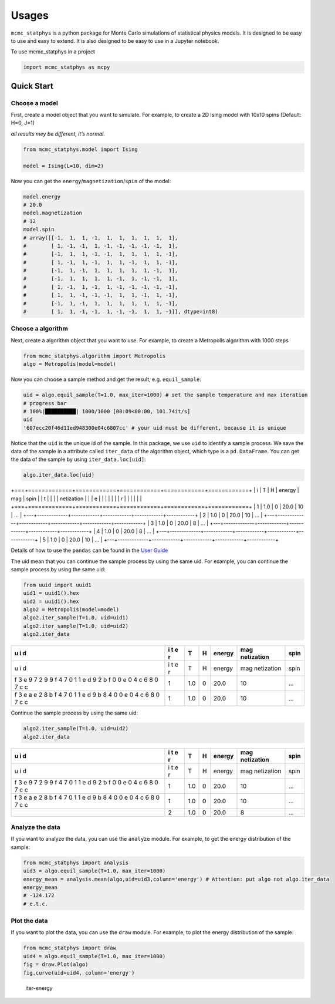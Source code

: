 Usages
======

``mcmc_statphys`` is a python package for Monte Carlo simulations of
statistical physics models. It is designed to be easy to use and easy to
extend. It is also designed to be easy to use in a Jupyter notebook.

To use mcmc_statphys in a project

.. code:: python

   import mcmc_statphys as mcpy

Quick Start
-----------

Choose a model
~~~~~~~~~~~~~~

First, create a model object that you want to simulate. For example, to
create a 2D Ising model with 10x10 spins (Default: H=0, J=1)

*all results mey be different, it’s normal.*

.. code:: python

   from mcmc_statphys.model import Ising

   model = Ising(L=10, dim=2)

Now you can get the ``energy``/``magnetization``/``spin`` of the model:

.. code:: python

   model.energy
   # 20.0
   model.magnetization
   # 12
   model.spin
   # array([[-1,  1,  1, -1,  1,  1,  1,  1,  1,  1],
   #        [ 1, -1, -1,  1, -1, -1, -1, -1, -1,  1],
   #        [-1,  1,  1, -1, -1,  1,  1,  1,  1, -1],
   #        [ 1, -1,  1, -1,  1,  1, -1,  1,  1, -1],
   #        [-1,  1, -1,  1,  1,  1,  1,  1, -1,  1],
   #        [-1,  1,  1,  1,  1, -1,  1, -1, -1,  1],
   #        [ 1, -1,  1, -1,  1, -1, -1, -1, -1, -1],
   #        [ 1,  1, -1, -1, -1,  1,  1, -1,  1, -1],
   #        [-1,  1, -1,  1,  1,  1,  1,  1,  1, -1],
   #        [ 1,  1, -1, -1,  1, -1, -1,  1,  1, -1]], dtype=int8)

Choose a algorithm
~~~~~~~~~~~~~~~~~~

Next, create a algorithm object that you want to use. For example, to
create a Metropolis algorithm with 1000 steps

.. code:: python

   from mcmc_statphys.algorithm import Metropolis
   algo = Metropolis(model=model)

Now you can choose a sample method and get the result,
e.g. ``equil_sample``:

.. code:: python

   uid = algo.equil_sample(T=1.0, max_iter=1000) # set the sample temperature and max iteration
   # progress bar
   # 100%|██████████| 1000/1000 [00:09<00:00, 101.74it/s]
   uid
   '607ecc20f46d11ed948300e04c6807cc' # your uid must be different, because it is unique

Notice that the ``uid`` is the unique id of the sample. In this package,
we use ``uid`` to identify a sample process. We save the data of the
sample in a attribute called ``iter_data`` of the algorithm object,
which type is a ``pd.DataFrame``. You can get the data of the sample by
using ``iter_data.loc[uid]``:

.. code:: python

   algo.iter_data.loc[uid]

+===+=============+============+============+============+============+
| i | T           | H          | energy     | mag        | spin       |
| t |             |            |            | netization |            |
| e |             |            |            |            |            |
| r |             |            |            |            |            |
+===+=============+============+============+============+============+
| 1 | 1.0         | 0          | 20.0       | 10        | …          |
+---+-------------+------------+------------+------------+------------+
| 2 | 1.0         | 0          | 20.0       | 10         | …          |
+---+-------------+------------+------------+------------+------------+
| 3 | 1.0         | 0          | 20.0       | 8          | …          |
+---+-------------+------------+------------+------------+------------+
| 4 | 1.0         | 0          | 20.0       | 8          | …          |
+---+-------------+------------+------------+------------+------------+
| 5 | 1.0         | 0          | 20.0       | 10         | …          |
+---+-------------+------------+------------+------------+------------+

Details of how to use the ``pandas`` can be found in the `User
Guide <https://pandas.pydata.org/docs/user_guide/index.html>`__

The uid mean that you can continue the sample process by using the same
uid. For example, you can continue the sample process by using the same
uid:

.. code:: python

   from uuid import uuid1
   uid1 = uuid1().hex
   uid2 = uuid1().hex
   algo2 = Metropolis(model=model)
   algo2.iter_sample(T=1.0, uid=uid1)
   algo2.iter_sample(T=1.0, uid=uid2)
   algo2.iter_data

+---+---+-------------+------------+------------+------------+------------+
| u | i | T           | H          | energy     | mag        | spin       |
| i | t |             |            |            | netization |            |
| d | e |             |            |            |            |            |
|   | r |             |            |            |            |            |
+===+===+=============+============+============+============+============+
| u | i | T           | H          | energy     | mag        | spin       |
| i | t |             |            |            | netization |            |
| d | e |             |            |            |            |            |
|   | r |             |            |            |            |            |
+---+---+-------------+------------+------------+------------+------------+
| f | 1 | 1.0         | 0          | 20.0       | 10         | …          |
| 3 |   |             |            |            |            |            |
| e |   |             |            |            |            |            |
| 9 |   |             |            |            |            |            |
| 7 |   |             |            |            |            |            |
| 2 |   |             |            |            |            |            |
| 9 |   |             |            |            |            |            |
| 9 |   |             |            |            |            |            |
| f |   |             |            |            |            |            |
| 4 |   |             |            |            |            |            |
| 7 |   |             |            |            |            |            |
| 0 |   |             |            |            |            |            |
| 1 |   |             |            |            |            |            |
| 1 |   |             |            |            |            |            |
| e |   |             |            |            |            |            |
| d |   |             |            |            |            |            |
| 9 |   |             |            |            |            |            |
| 2 |   |             |            |            |            |            |
| b |   |             |            |            |            |            |
| f |   |             |            |            |            |            |
| 0 |   |             |            |            |            |            |
| 0 |   |             |            |            |            |            |
| e |   |             |            |            |            |            |
| 0 |   |             |            |            |            |            |
| 4 |   |             |            |            |            |            |
| c |   |             |            |            |            |            |
| 6 |   |             |            |            |            |            |
| 8 |   |             |            |            |            |            |
| 0 |   |             |            |            |            |            |
| 7 |   |             |            |            |            |            |
| c |   |             |            |            |            |            |
| c |   |             |            |            |            |            |
+---+---+-------------+------------+------------+------------+------------+
| f | 1 | 1.0         | 0          | 20.0       | 10         | …          |
| 3 |   |             |            |            |            |            |
| e |   |             |            |            |            |            |
| a |   |             |            |            |            |            |
| e |   |             |            |            |            |            |
| 2 |   |             |            |            |            |            |
| 8 |   |             |            |            |            |            |
| b |   |             |            |            |            |            |
| f |   |             |            |            |            |            |
| 4 |   |             |            |            |            |            |
| 7 |   |             |            |            |            |            |
| 0 |   |             |            |            |            |            |
| 1 |   |             |            |            |            |            |
| 1 |   |             |            |            |            |            |
| e |   |             |            |            |            |            |
| d |   |             |            |            |            |            |
| 9 |   |             |            |            |            |            |
| b |   |             |            |            |            |            |
| 8 |   |             |            |            |            |            |
| 4 |   |             |            |            |            |            |
| 0 |   |             |            |            |            |            |
| 0 |   |             |            |            |            |            |
| e |   |             |            |            |            |            |
| 0 |   |             |            |            |            |            |
| 4 |   |             |            |            |            |            |
| c |   |             |            |            |            |            |
| 6 |   |             |            |            |            |            |
| 8 |   |             |            |            |            |            |
| 0 |   |             |            |            |            |            |
| 7 |   |             |            |            |            |            |
| c |   |             |            |            |            |            |
| c |   |             |            |            |            |            |
+---+---+-------------+------------+------------+------------+------------+

Continue the sample process by using the same uid:

.. code:: python

   algo2.iter_sample(T=1.0, uid=uid2)
   algo2.iter_data

+---+---+-------------+------------+------------+------------+------------+
| u | i | T           | H          | energy     | mag        | spin       |
| i | t |             |            |            | netization |            |
| d | e |             |            |            |            |            |
|   | r |             |            |            |            |            |
+===+===+=============+============+============+============+============+
| u | i | T           | H          | energy     | mag        | spin       |
| i | t |             |            |            | netization |            |
| d | e |             |            |            |            |            |
|   | r |             |            |            |            |            |
+---+---+-------------+------------+------------+------------+------------+
| f | 1 | 1.0         | 0          | 20.0       | 10         | …          |
| 3 |   |             |            |            |            |            |
| e |   |             |            |            |            |            |
| 9 |   |             |            |            |            |            |
| 7 |   |             |            |            |            |            |
| 2 |   |             |            |            |            |            |
| 9 |   |             |            |            |            |            |
| 9 |   |             |            |            |            |            |
| f |   |             |            |            |            |            |
| 4 |   |             |            |            |            |            |
| 7 |   |             |            |            |            |            |
| 0 |   |             |            |            |            |            |
| 1 |   |             |            |            |            |            |
| 1 |   |             |            |            |            |            |
| e |   |             |            |            |            |            |
| d |   |             |            |            |            |            |
| 9 |   |             |            |            |            |            |
| 2 |   |             |            |            |            |            |
| b |   |             |            |            |            |            |
| f |   |             |            |            |            |            |
| 0 |   |             |            |            |            |            |
| 0 |   |             |            |            |            |            |
| e |   |             |            |            |            |            |
| 0 |   |             |            |            |            |            |
| 4 |   |             |            |            |            |            |
| c |   |             |            |            |            |            |
| 6 |   |             |            |            |            |            |
| 8 |   |             |            |            |            |            |
| 0 |   |             |            |            |            |            |
| 7 |   |             |            |            |            |            |
| c |   |             |            |            |            |            |
| c |   |             |            |            |            |            |
+---+---+-------------+------------+------------+------------+------------+
| f | 1 | 1.0         | 0          | 20.0       | 10         | …          |
| 3 |   |             |            |            |            |            |
| e |   |             |            |            |            |            |
| a |   |             |            |            |            |            |
| e |   |             |            |            |            |            |
| 2 |   |             |            |            |            |            |
| 8 |   |             |            |            |            |            |
| b |   |             |            |            |            |            |
| f |   |             |            |            |            |            |
| 4 |   |             |            |            |            |            |
| 7 |   |             |            |            |            |            |
| 0 |   |             |            |            |            |            |
| 1 |   |             |            |            |            |            |
| 1 |   |             |            |            |            |            |
| e |   |             |            |            |            |            |
| d |   |             |            |            |            |            |
| 9 |   |             |            |            |            |            |
| b |   |             |            |            |            |            |
| 8 |   |             |            |            |            |            |
| 4 |   |             |            |            |            |            |
| 0 |   |             |            |            |            |            |
| 0 |   |             |            |            |            |            |
| e |   |             |            |            |            |            |
| 0 |   |             |            |            |            |            |
| 4 |   |             |            |            |            |            |
| c |   |             |            |            |            |            |
| 6 |   |             |            |            |            |            |
| 8 |   |             |            |            |            |            |
| 0 |   |             |            |            |            |            |
| 7 |   |             |            |            |            |            |
| c |   |             |            |            |            |            |
| c |   |             |            |            |            |            |
+---+---+-------------+------------+------------+------------+------------+
|   | 2 | 1.0         | 0          | 20.0       | 8          | …          |
+---+---+-------------+------------+------------+------------+------------+

Analyze the data
~~~~~~~~~~~~~~~~

If you want to analyze the data, you can use the ``analyze`` module. For
example, to get the energy distribution of the sample:

.. code:: python

   from mcmc_statphys import analysis
   uid3 = algo.equil_sample(T=1.0, max_iter=1000)
   energy_mean = analysis.mean(algo,uid=uid3,column='energy') # Attention: put algo not algo.iter_data
   energy_mean
   # -124.172
   # e.t.c.

Plot the data
~~~~~~~~~~~~~

If you want to plot the data, you can use the ``draw`` module. For
example, to plot the energy distribution of the sample:

.. code:: python

   from mcmc_statphys import draw
   uid4 = algo.equil_sample(T=1.0, max_iter=1000)
   fig = draw.Plot(algo)
   fig.curve(uid=uid4, column='energy')

.. figure:: /docs/img/energy-73cbe80ef4b811ed9b0400e04c6807cc.png
   :alt: iter-energy

   iter-energy
